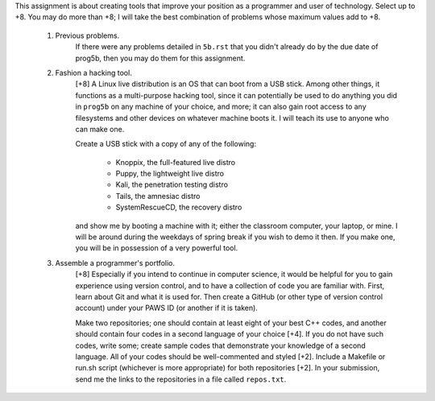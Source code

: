 This assignment is about creating tools that improve your position as a
programmer and user of technology.  Select up to +8. You may do more than +8; I
will take the best combination of problems whose maximum values add to +8.


 1. Previous problems.
      If there were any problems detailed in ``5b.rst`` that you didn't already
      do by the due date of prog5b, then you may do them for this assignment.


 2. Fashion a hacking tool.
      [+8] A Linux live distribution is an OS that can boot from a USB stick.
      Among other things, it functions as a multi-purpose hacking tool, since
      it can potentially be used to do anything you did in ``prog5b`` on any
      machine of your choice, and more; it can also gain root access to any
      filesystems and other devices on whatever machine boots it.  I will teach
      its use to anyone who can make one.
 
      Create a USB stick with a copy of any of the following:
      
        * Knoppix, the full-featured live distro
        * Puppy, the lightweight live distro
        * Kali, the penetration testing distro
        * Tails, the amnesiac distro 
        * SystemRescueCD, the recovery distro
        
      and show me by booting a machine with it; either the classroom computer,
      your laptop, or mine.  I will be around during the weekdays of spring
      break if you wish to demo it then.  If you make one, you will be in
      possession of a very powerful tool.


 3. Assemble a programmer's portfolio.
      [+8] Especially if you intend to continue in computer science, it would
      be helpful for you to gain experience using version control, and to have
      a collection of code you are familiar with.  First, learn about Git and
      what it is used for.  Then create a GitHub (or other type of version
      control account) under your PAWS ID (or another if it is taken).  
 
      Make two repositories; one should contain at least eight of your best C++
      codes, and another should contain four codes in a second language of your
      choice [+4].  If you do not have such codes, write some; create sample
      codes that demonstrate your knowledge of a second language.  All of your
      codes should be well-commented and styled [+2].  Include a Makefile or
      run.sh script (whichever is more appropriate) for both repositories [+2].
      In your submission, send me the links to the repositories in a file
      called ``repos.txt``.
 

